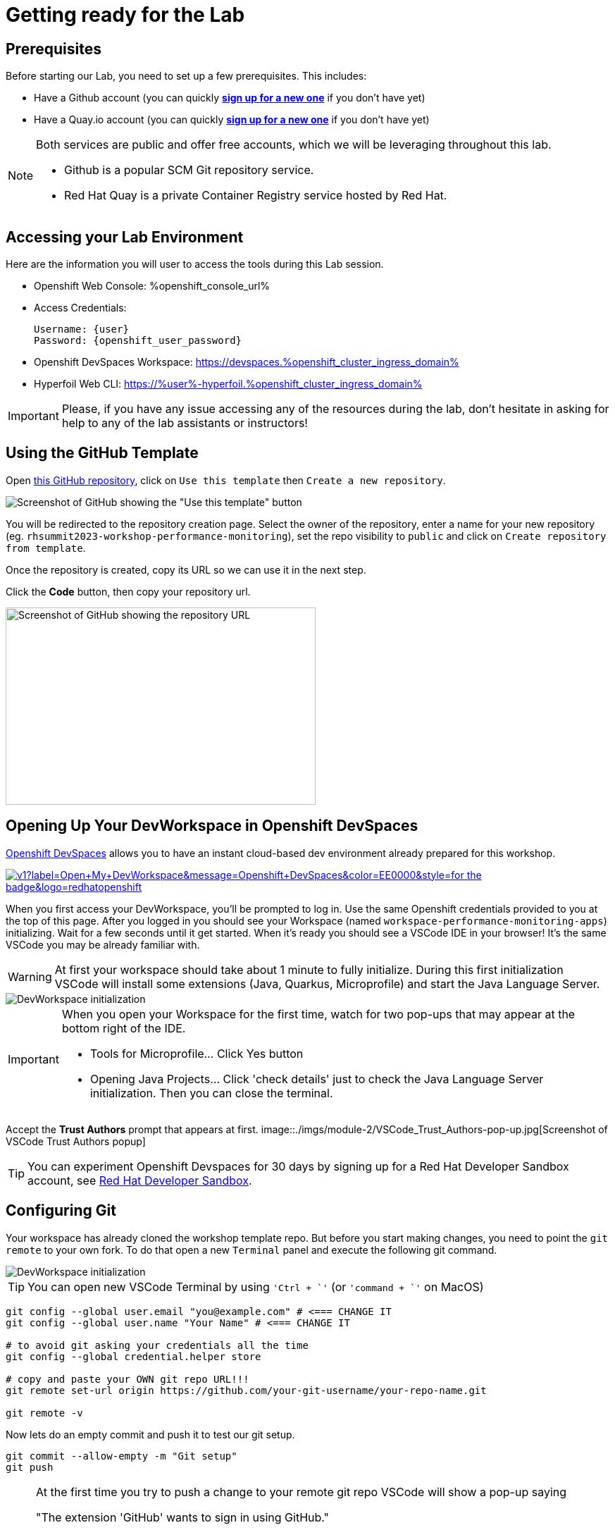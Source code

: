 :guid: %guid%
:user: %user%
:openshift_user_password: %password%
:openshift_console_url: %openshift_console_url%
:user_devworkspace_url: https://devspaces.%openshift_cluster_ingress_domain%
:template-github-url: %template-github-url%
:hyperfoil_web_cli_url: https://%user%-hyperfoil.%openshift_cluster_ingress_domain%
:markup-in-source: verbatim,attributes,quotes

[[setup-project]]
= Getting ready for the Lab

== Prerequisites

Before starting our Lab, you need to set up a few prerequisites.
This includes:

* Have a Github account (you can quickly link:https://github.com/signup[*sign up for a new one*^] if you don't have yet)
* Have a Quay.io account (you can quickly link:https://quay.io/signin[*sign up for a new one*^] if you don't have yet)

[NOTE]
====
Both services are public and offer free accounts, which we will be leveraging throughout this lab. 

 * Github is a popular SCM Git repository service.
 * Red Hat Quay is a private Container Registry service hosted by Red Hat.
====

== Accessing your Lab Environment

Here are the information you will user to access the tools during this Lab session.

* Openshift Web Console: {openshift_console_url}
* Access Credentials:
+
[source, shell, role=copy]
----
Username: {user}
Password: {openshift_user_password}
----
+
* Openshift DevSpaces Workspace: {user_devworkspace_url}
* Hyperfoil Web CLI: {hyperfoil_web_cli_url}

[IMPORTANT]
====
Please, if you have any issue accessing any of the resources during the lab, don't hesitate in asking for help to any of the lab assistants or instructors!
====

== Using the GitHub Template

Open link:{template-github-url}[this GitHub repository,window=_blank], click on `Use this template` then `Create a new repository`.

image::./imgs/module-2/github-template.png[Screenshot of GitHub showing the "Use this template" button]

You will be redirected to the repository creation page.
Select the owner of the repository, enter a name for your new repository (eg.
`rhsummit2023-workshop-performance-monitoring`), set the repo visibility to `public` and click on `Create repository from template`.

Once the repository is created, copy its URL so we can use it in the next step.

Click the **Code** button, then copy your repository url.

image::./imgs/module-2/github-clone.png[Screenshot of GitHub showing the repository URL,440,280,scaledwidth=80%]

== Opening Up Your DevWorkspace in Openshift DevSpaces

link:https://developers.redhat.com/products/openshift-dev-spaces/overview[Openshift DevSpaces^] allows you to have an instant cloud-based dev environment already prepared for this workshop.

image:https://img.shields.io/static/v1?label=Open+My+DevWorkspace&message=Openshift+DevSpaces&color=EE0000&style=for-the-badge&logo=redhatopenshift[link={user_devworkspace_url},title=Click to open your DevWorkspace on Openshift]


When you first access your DevWorkspace, you'll be prompted to log in. Use the same Openshift credentials provided to you at the top of this page.
After you logged in you should see your Workspace (named `workspace-performance-monitoring-apps`) initializing. Wait for a few seconds until it get started.
When it's ready you should see a VSCode IDE in your browser! It's the same VSCode you may be already familiar with. 

[WARNING]
====
At first your workspace should take about 1 minute to fully initialize.
During this first initialization VSCode will install some extensions (Java, Quarkus, Microprofile) and start the Java Language Server.
====

image::./imgs/module-2/openshift-devspaces-first-access.gif[DevWorkspace initialization]

[IMPORTANT]
====
When you open your Workspace for the first time, watch for two pop-ups that may appear at the bottom right of the IDE.

 * Tools for Microprofile... Click Yes button
 * Opening Java Projects... Click 'check details' just to check the Java Language Server initialization. Then you can close the terminal.

====

Accept the *Trust Authors* prompt that appears at first.
image::./imgs/module-2/VSCode_Trust_Authors-pop-up.jpg[Screenshot of VSCode Trust Authors popup]

[TIP]
====
You can experiment Openshift Devspaces for 30 days by signing up for a Red Hat Developer Sandbox account, see link:https://developers.redhat.com/developer-sandbox[Red Hat Developer Sandbox].
====

== Configuring Git
Your workspace has already cloned the workshop template repo. But before you start making changes, you need to point the `git remote` to your own fork.
To do that open a new `Terminal` panel and execute the following git command.

image::./imgs/module-2/VSCode_terminal_git_add_remote.gif[DevWorkspace initialization]

[TIP]
====
You can open new VSCode Terminal  by using `'Ctrl + \`'` (or `'command + \`'` on MacOS)
====

[source, shell, role=copy]
----
git config --global user.email "you@example.com" # <=== CHANGE IT
git config --global user.name "Your Name" # <=== CHANGE IT

# to avoid git asking your credentials all the time
git config --global credential.helper store

# copy and paste your OWN git repo URL!!!
git remote set-url origin https://github.com/your-git-username/your-repo-name.git

git remote -v
----

Now lets do an empty commit and push it to test our git setup.

[code, shell, role=copy]
----
git commit --allow-empty -m "Git setup"
git push
----

[NOTE]
====
At the first time you try to push a change to your remote git repo VSCode will show a pop-up 
saying 

"The extension 'GitHub' wants to sign in using GitHub."

click `Allow`.

Next, another popup will show up at the bottom left saying 

"Che could not authenticate to your Github account. The setup for Github OAuth provider is not complete."

just close it!

Finally, it will ask for your personal git credentials. 

1. type your github username in the prompt that appears at the top middle of your IDE and hit `Enter`. 
2. type your github password and hit `Enter`.
+
[TIP]
=====
If you prefer use a temporary Personal Access Token (PAT) in your Github account.
.See how to create one in your Github account
[%collapsible]
======
image::./imgs/module-2/github_pat.gif[Github PAT setup]
======
=====

====

Now you should be good to start coding!

== Building the Initial Project
Using the same terminal build the projects using Maven (already present in your DevWorkspace):

[source,shell]
----
mvn install -DskipTests
----

You should see an output similar to this:

[source,shell]
----
[INFO] ------------------------------------------------------------------------
[INFO] Reactor Summary for Modern Cloud-native Java runtimes performance monitoring on Red Hat Openshift! 1.0.0-SNAPSHOT:
[INFO] 
[INFO] Modern Cloud-native Java runtimes performance monitoring on Red Hat Openshift! SUCCESS [  0.015 s]
[INFO] Modern Cloud-native Java runtimes performance monitoring on Red Hat Openshift :: Micronaut SUCCESS [  5.301 s]
[INFO] Modern Cloud-native Java runtimes performance monitoring on Red Hat Openshift :: SpringBoot SUCCESS [  0.820 s]
[INFO] Modern Cloud-native Java runtimes performance monitoring on Red Hat Openshift :: Quarkus SUCCESS [  6.738 s]
[INFO] ------------------------------------------------------------------------
[INFO] BUILD SUCCESS
[INFO] ------------------------------------------------------------------------
[INFO] Total time:  15.121 s
[INFO] Finished at: 2023-05-03T20:27:25Z
[INFO] ------------------------------------------------------------------------
----

[NOTE]
====
Your workspace comes with all the tools you may need as a Java Developer to perform the dev inner-loop tasks (code, test, debug, change, etc).
Everything you use (tools and commands) in this workspace is defined using the Devfile standard -  a declarative open standard that uses `YAML` manifest to define your dev workspace stack.

Check link:https://devfile.io[Devfile.io] for more details.
====

Now that you have your development environment setup and that you can build the initial code, let's develop our three microservices.
